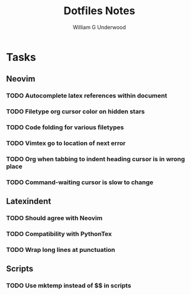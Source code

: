#+title: Dotfiles Notes
#+author: William G Underwood
* Tasks
** Neovim
*** TODO Autocomplete latex references within document
*** TODO Filetype org cursor color on hidden stars
*** TODO Code folding for various filetypes
*** TODO Vimtex go to location of next error
*** TODO Org when tabbing to indent heading cursor is in wrong place
*** TODO Command-waiting cursor is slow to change
** Latexindent
*** TODO Should agree with Neovim
*** TODO Compatibility with PythonTex
*** TODO Wrap long lines at punctuation
** Scripts
*** TODO Use mktemp instead of $$ in scripts
